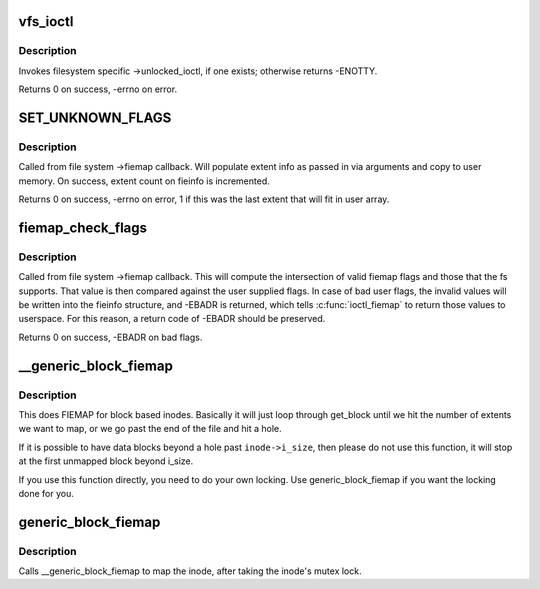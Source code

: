 .. -*- coding: utf-8; mode: rst -*-
.. src-file: fs/ioctl.c

.. _`vfs_ioctl`:

vfs_ioctl
=========

.. c:function:: long vfs_ioctl(struct file *filp, unsigned int cmd, unsigned long arg)

    call filesystem specific ioctl methods

    :param filp:
        open file to invoke ioctl method on
    :type filp: struct file \*

    :param cmd:
        ioctl command to execute
    :type cmd: unsigned int

    :param arg:
        command-specific argument for ioctl
    :type arg: unsigned long

.. _`vfs_ioctl.description`:

Description
-----------

Invokes filesystem specific ->unlocked_ioctl, if one exists; otherwise
returns -ENOTTY.

Returns 0 on success, -errno on error.

.. _`set_unknown_flags`:

SET_UNKNOWN_FLAGS
=================

.. c:function::  SET_UNKNOWN_FLAGS()

    Fiemap helper function

.. _`set_unknown_flags.description`:

Description
-----------

Called from file system ->fiemap callback. Will populate extent
info as passed in via arguments and copy to user memory. On
success, extent count on fieinfo is incremented.

Returns 0 on success, -errno on error, 1 if this was the last
extent that will fit in user array.

.. _`fiemap_check_flags`:

fiemap_check_flags
==================

.. c:function:: int fiemap_check_flags(struct fiemap_extent_info *fieinfo, u32 fs_flags)

    check validity of requested flags for fiemap

    :param fieinfo:
        Fiemap context passed into ->fiemap
    :type fieinfo: struct fiemap_extent_info \*

    :param fs_flags:
        Set of fiemap flags that the file system understands
    :type fs_flags: u32

.. _`fiemap_check_flags.description`:

Description
-----------

Called from file system ->fiemap callback. This will compute the
intersection of valid fiemap flags and those that the fs supports. That
value is then compared against the user supplied flags. In case of bad user
flags, the invalid values will be written into the fieinfo structure, and
-EBADR is returned, which tells \ :c:func:`ioctl_fiemap`\  to return those values to
userspace. For this reason, a return code of -EBADR should be preserved.

Returns 0 on success, -EBADR on bad flags.

.. _`__generic_block_fiemap`:

\__generic_block_fiemap
=======================

.. c:function:: int __generic_block_fiemap(struct inode *inode, struct fiemap_extent_info *fieinfo, loff_t start, loff_t len, get_block_t *get_block)

    FIEMAP for block based inodes (no locking)

    :param inode:
        the inode to map
    :type inode: struct inode \*

    :param fieinfo:
        the fiemap info struct that will be passed back to userspace
    :type fieinfo: struct fiemap_extent_info \*

    :param start:
        where to start mapping in the inode
    :type start: loff_t

    :param len:
        how much space to map
    :type len: loff_t

    :param get_block:
        the fs's get_block function
    :type get_block: get_block_t \*

.. _`__generic_block_fiemap.description`:

Description
-----------

This does FIEMAP for block based inodes.  Basically it will just loop
through get_block until we hit the number of extents we want to map, or we
go past the end of the file and hit a hole.

If it is possible to have data blocks beyond a hole past \ ``inode->i_size``\ , then
please do not use this function, it will stop at the first unmapped block
beyond i_size.

If you use this function directly, you need to do your own locking. Use
generic_block_fiemap if you want the locking done for you.

.. _`generic_block_fiemap`:

generic_block_fiemap
====================

.. c:function:: int generic_block_fiemap(struct inode *inode, struct fiemap_extent_info *fieinfo, u64 start, u64 len, get_block_t *get_block)

    FIEMAP for block based inodes

    :param inode:
        The inode to map
    :type inode: struct inode \*

    :param fieinfo:
        The mapping information
    :type fieinfo: struct fiemap_extent_info \*

    :param start:
        The initial block to map
    :type start: u64

    :param len:
        The length of the extect to attempt to map
    :type len: u64

    :param get_block:
        The block mapping function for the fs
    :type get_block: get_block_t \*

.. _`generic_block_fiemap.description`:

Description
-----------

Calls \__generic_block_fiemap to map the inode, after taking
the inode's mutex lock.

.. This file was automatic generated / don't edit.

